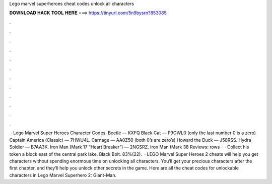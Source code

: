 Lego marvel superheroes cheat codes unlock all characters

𝐃𝐎𝐖𝐍𝐋𝐎𝐀𝐃 𝐇𝐀𝐂𝐊 𝐓𝐎𝐎𝐋 𝐇𝐄𝐑𝐄 ===> https://tinyurl.com/5n9bysrn?853085

.

.

.

.

.

.

.

.

.

.

.

.

 · Lego Marvel Super Heroes Character Codes. Beetle — KXFQ Black Cat — P9OWL0 (only the last number 0 is a zero) Captain America (Classic) — 7HWU4L. Carnage — AA0Z50 (both 0’s are zero’s) Howard the Duck — J58RSS. Hydra Soldier — B7AA3K. Iron Man (Mark 17 “Heart Breaker”) — 2NGSRZ. Iron Man (Mark 38 Reviews:  rows ·  · Collect his token a block east of the central park lake. Black Bolt. 83%(22).  · LEGO Marvel Super Heroes 2 cheats will help you get characters without spending enormous time on unlocking all characters. You’ll get your precious characters after the first chapter, and they’ll help you unlock other secrets in the game. Here are all the cheat codes for unlockable characters in Lego Marvel Superhero 2: Giant-Man.